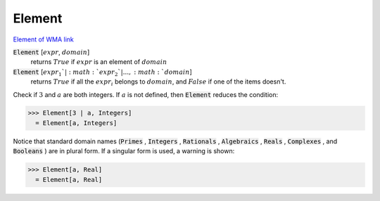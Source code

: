 Element
=======

`Element of <https://en.wikipedia.org/wiki/Element_(mathematics)>`_     `WMA link <https://reference.wolfram.com/language/ref/Element.html>`_


:code:`Element` [:math:`expr`, :math:`domain`]
    returns :math:`True` if :math:`expr` is an element of :math:`domain`

:code:`Element` [:math:`expr_1`|:math:`expr_2`|..., :math:`domain`]
    returns :math:`True` if all the :math:`expr_i` belongs to :math:`domain`, and     :math:`False` if one of the items doesn't.






Check if :math:`3` and :math:`a` are both integers. If :math:`a` is not defined, then :code:`Element`  reduces the condition:

>>> Element[3 | a, Integers]
  = Element[a, Integers]

Notice that standard domain names (:code:`Primes` , :code:`Integers` , :code:`Rationals` , :code:`Algebraics` , :code:`Reals` , :code:`Complexes` , and :code:`Booleans` )    are in plural form. If a singular form is used, a warning is shown:

>>> Element[a, Real]
  = Element[a, Real]
